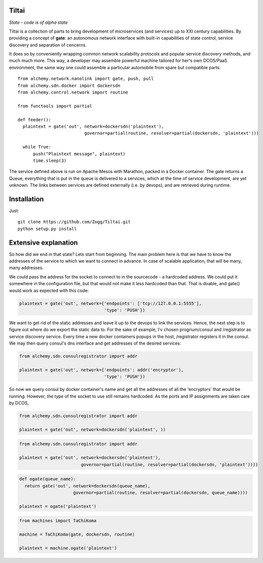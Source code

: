 Tiltai
------
`State - code is of alpha state`

Tiltai is a collection of parts to bring development of microservices (and services) up to XXI century capabilities. By providing a concept of **gate**: an autonomous network interface with built-in capabilities of state control, service discovery and separation of cencerns. 

It does so by conveniently wrapping common network scalability protocols and popular service discovery methods, and much much more. This way, a developer may assemble powerful machine tailored for her's own DCOS/PaaS environment, the same way one could assemble a particular automobile from spare but compatible parts::

  from alchemy.network.nanolink import gate, push, pull
  from alchemy.sdn.docker import dockersdn
  from alchemy.control.network import routine

  from functools import partial

  def feeder():
    plaintext = gate('out', network=dockersdn('plaintext'), 
                            governor=partial(routine, resolver=partial(dockersdn, 'plaintext')))

    while True:
        push("Plaintext message", plaintext)
        time.sleep(3)


The service defined above is run on Apache Mesos with Marathon, packed in a Docker container. The gate returns a Queue, everything that is put in the queue is delivered to a services, which at the time of service development, are yet unknown. The links between services are defined externally (i.e. by devops), and are retrieved during runtime. 


Installation
------------
Just::

  git clone https://github.com/Zogg/Tiltai.git
  python setup.py install
  

Extensive explanation
---------------------

So how did we end in that state? Lets start from beginning. The main problem here is that we have to know the addresses of the service to which we want to connect in advance. In case of scalable application, that will be many, many addresses.

We could pass the address for the socket to connect to in the sourcecode - a hardcoded address. We could put it somewhere in the configuration file, but that would not make it less hardcoded than that. That is doable, and gate() would work as expected with this code:

.. code-block:: python

    plaintext = gate('out', network={'endpoints': ['tcp://127.0.0.1:5555'], 
                                     'type': 'PUSH'}) 


We want to get rid of the static addresses and leave it up to the devops to link the services. Hence, the next step is to figure out where do we export the static data to. For the sake of example, I'v chosen progrium/consul and /registrator as service discovery service. Every time a new docker containers popups in the host, /registrator registers it in the consul. We may then query consul's dns interface and get addresses of the desired services:

.. code-block:: python

    from alchemy.sdn.consulregistrator import addr

    plaintext = gate('out', network={'endpoints': addr('encryptor'), 
                                     'type': 'PUSH'}) 


So now we query consul by docker container's name and get all the addresses of all the 'encryptors' that would be running. However, the type of the socket to use still remains hardcoded. As the ports and IP assignments are taken care by DCOS, 

.. code-block:: python

    from alchemy.sdn.consulregistrator import addr

    plaintext = gate('out', network=dockersdn('plaintext', )) 



.. code-block:: python

    from alchemy.sdn.consulregistrator import addr

    plaintext = gate('out', network=dockersdn('plaintext'),
                            governor=partial(routine, resolver=partial(dockersdn, 'plaintext')))) 


.. code-block:: python

    def ogate(queue_name):
      return gate('out', network=dockersdn(queue_name),
                         governor=partial(routine, resolver=partial(dockersdn, queue_name)))) 

    plaintext = ogate('plaintext')



.. code-block:: python

    from machines import TaChiKoma
                         
    machine = TaChiKoma(gate, dockersdn, routine)

    plaintext = machine.ogate('plaintext')


